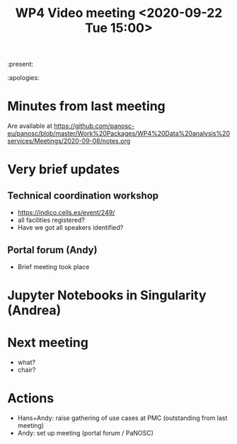 #+TITLE: WP4 Video meeting <2020-09-22 Tue 15:00>

:present: 

:apologies: 

* Minutes from last meeting
Are available at https://github.com/panosc-eu/panosc/blob/master/Work%20Packages/WP4%20Data%20analysis%20services/Meetings/2020-09-08/notes.org

* Very brief updates
** Technical coordination workshop
- https://indico.cells.es/event/249/
- all facilities registered?
- Have we got all speakers identified?

** Portal forum (Andy)
- Brief meeting took place

* Jupyter Notebooks in Singularity (Andrea)

  
* Next meeting
- what?
- chair?


* Actions
- Hans+Andy: raise gathering of use cases at PMC (outstanding from last meeting)
- Andy: set up meeting (portal forum / PaNOSC)


